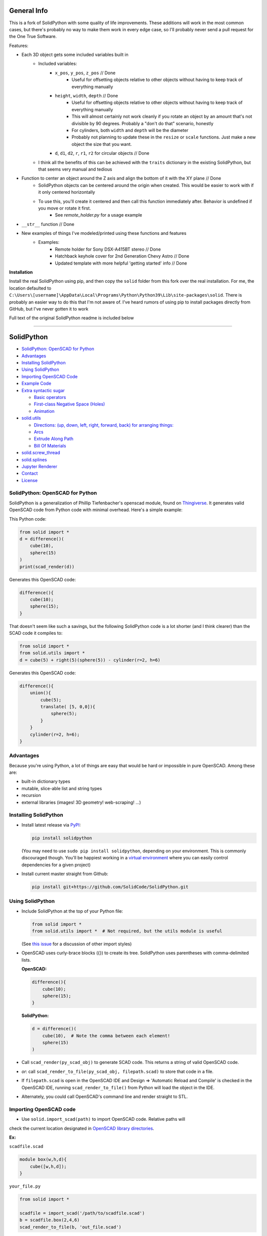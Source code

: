 
General Info
------------

This is a fork of SolidPython with some quality of life improvements.  These additions will work in the most common cases, but there's probably no way to make them work in every edge case, so I'll probably never send a pull request for the One True Software.

Features:

* Each 3D object gets some included variables built in
   * Included variables:
      * ``x_pos``, ``y_pos``, ``z_pos``  // Done
         * Useful for offsetting objects relative to other objects without having to keep track of everything manually
      * ``height``, ``width``, ``depth`` // Done
         * Useful for offsetting objects relative to other objects without having to keep track of everything manually
         * This will almost certainly not work cleanly if you rotate an object by an amount that's not divisible by 90 degrees.  Probably a "don't do that" scenario, honestly
         * For cylinders, both ``width`` and ``depth`` will be the diameter
         * Probably not planning to update these in the ``resize`` or ``scale`` functions.  Just make a new object the size that you want.
      *  ``d``, ``d1``, ``d2``, ``r``, ``r1``, ``r2`` for circular objects // Done
   * I think all the benefits of this can be achieved with the ``traits`` dictionary in the existing SolidPython, but that seems very manual and tedious
* Function to center an object around the Z axis and align the bottom of it with the XY plane // Done
   * SolidPython objects can be centered around the origin when created.  This would be easier to work with if it only centered horizontally
   * To use this, you'll create it centered and then call this function immediately after.  Behavior is undefined if you move or rotate it first.
      * See `remote_holder.py` for a usage example
* ``__str__`` function // Done
* New examples of things I've modeled/printed using these functions and features
   * Examples:
      * Remote holder for Sony DSX-A415BT stereo // Done
      * Hatchback keyhole cover for 2nd Generation Chevy Astro  // Done
      * Updated template with more helpful 'getting started' info // Done


**Installation**

Install the real SolidPython using pip, and then copy the ``solid`` folder from this fork over the real installation.  For me, the location defaulted to ``C:\Users\[username]\AppData\Local\Programs\Python\Python39\Lib\site-packages\solid``.  There is probably an easier way to do this that I'm not aware of.  I've heard rumors of using pip to install packages directly from GitHub, but I've never gotten it to work

Full text of the original SolidPython readme is included below

----



SolidPython
-----------

.. image:: https://circleci.com/gh/SolidCode/SolidPython.svg?style=shield
    :target: https://circleci.com/gh/SolidCode/SolidPython
.. image:: https://readthedocs.org/projects/solidpython/badge/?version=latest
    :target: http://solidpython.readthedocs.io/en/latest/?badge=latest
    :alt: Documentation Status

-  `SolidPython: OpenSCAD for
   Python <#solidpython--openscad-for-python>`__
-  `Advantages <#advantages>`__
-  `Installing SolidPython <#installing-solidpython>`__
-  `Using SolidPython <#using-solidpython>`__
-  `Importing OpenSCAD Code <#importing-openscad-code>`__
-  `Example Code <#example-code>`__
-  `Extra syntactic sugar <#extra-syntactic-sugar>`__

   -  `Basic operators <#basic-operators>`__
   -  `First-class Negative Space
      (Holes) <#first-class-negative-space-holes>`__
   -  `Animation <#animation>`__

-  `solid.utils <#solidutils>`__

   -  `Directions: (up, down, left, right, forward, back) for arranging
      things: <#directions-up-down-left-right-forward-back-for-arranging-things>`__
   -  `Arcs <#arcs>`__
   -  `Extrude Along Path <#extrude_along_path>`__
   -  `Bill Of Materials <#bill-of-materials>`__

-  `solid.screw\_thread <#solidscrew_thread>`__
-  `solid.splines <#solidsplines>`__
-  `Jupyter Renderer <#jupyter-renderer>`__
-  `Contact <#contact>`__
-  `License <#license>`__

SolidPython: OpenSCAD for Python
================================

SolidPython is a generalization of Phillip Tiefenbacher's openscad
module, found on
`Thingiverse <http://www.thingiverse.com/thing:1481>`__. It generates
valid OpenSCAD code from Python code with minimal overhead. Here's a
simple example:

This Python code:

.. code:: python

    from solid import *
    d = difference()(
        cube(10),
        sphere(15)
    )
    print(scad_render(d))

Generates this OpenSCAD code:

.. code:: python

    difference(){
        cube(10);
        sphere(15);
    }

That doesn't seem like such a savings, but the following SolidPython
code is a lot shorter (and I think clearer) than the SCAD code it compiles to:

.. code:: python

    from solid import *
    from solid.utils import *
    d = cube(5) + right(5)(sphere(5)) - cylinder(r=2, h=6)

Generates this OpenSCAD code:

.. code::

    difference(){
        union(){
            cube(5);
            translate( [5, 0,0]){
                sphere(5);
            }
        }
        cylinder(r=2, h=6);
    }

Advantages
==========

Because you're using Python, a lot of things are easy that would be hard
or impossible in pure OpenSCAD. Among these are:

-  built-in dictionary types
-  mutable, slice-able list and string types
-  recursion
-  external libraries (images! 3D geometry! web-scraping! ...)

Installing SolidPython
======================

-  Install latest release via
   `PyPI <https://pypi.python.org/pypi/solidpython>`__:

   .. code:: bash

       pip install solidpython

   (You may need to use ``sudo pip install solidpython``, depending on
   your environment. This is commonly discouraged though. You'll be happiest 
   working in a `virtual environment <https://docs.python.org/3/tutorial/venv.html>`__ 
   where you can easily control dependencies for a given project)

- Install current master straight from Github:

  .. code:: bash

      pip install git+https://github.com/SolidCode/SolidPython.git

Using SolidPython
=================

-  Include SolidPython at the top of your Python file:

   .. code:: python

       from solid import *
       from solid.utils import *  # Not required, but the utils module is useful

   (See `this issue <https://github.com/SolidCode/SolidPython/issues/114>`__ for 
   a discussion of other import styles)

-  OpenSCAD uses curly-brace blocks ({}) to create its tree. SolidPython
   uses parentheses with comma-delimited lists. 
   
   **OpenSCAD:**

   .. code::

       difference(){
           cube(10);
           sphere(15);
       }

   **SolidPython:**

   .. code::

       d = difference()(
           cube(10),  # Note the comma between each element!
           sphere(15)
       )

-  Call ``scad_render(py_scad_obj)`` to generate SCAD code. This returns
   a string of valid OpenSCAD code.
-  *or*: call ``scad_render_to_file(py_scad_obj, filepath.scad)`` to store
   that code in a file.
-  If ``filepath.scad`` is open in the OpenSCAD IDE and Design => 'Automatic
   Reload and Compile' is checked in the OpenSCAD IDE, running
   ``scad_render_to_file()`` from Python will load the object in the
   IDE.
-  Alternately, you could call OpenSCAD's command line and render
   straight to STL.

Importing OpenSCAD code
=======================

- Use ``solid.import_scad(path)`` to import OpenSCAD code. Relative paths will 
check the current location designated in `OpenSCAD library directories <https://en.wikibooks.org/wiki/OpenSCAD_User_Manual/Libraries>`__.

**Ex:** 

``scadfile.scad``

.. code::

    module box(w,h,d){
        cube([w,h,d]);
    }

``your_file.py``

.. code:: python

    from solid import *

    scadfile = import_scad('/path/to/scadfile.scad') 
    b = scadfile.box(2,4,6)
    scad_render_to_file(b, 'out_file.scad')

- Recursively import OpenSCAD code by calling ``import_scad()`` with a directory argument.

.. code:: python

    from solid import *

    # MCAD is OpenSCAD's most common utility library: https://github.com/openscad/MCAD
    # If it's installed for OpenSCAD (on MacOS, at: ``$HOME/Documents/OpenSCAD/libraries``)
    mcad = import_scad('MCAD')

    # MCAD contains about 15 separate packages, each included as its own namespace
    print(dir(mcad)) # => ['bearing', 'bitmap', 'boxes', etc...]
    mount = mcad.motors.stepper_motor_mount(nema_standard=17)
    scad_render_to_file(mount, 'motor_mount_file.scad')

- OpenSCAD has the ``use()`` and ``include()`` statements for importing SCAD code, and SolidPython has them, too. They pollute the global namespace, though, and you may have better luck with ``import_scad()``,

**Ex:**

``scadfile.scad``

.. code::

    module box(w,h,d){
        cube([w,h,d]);
    }

``your_file.py``

.. code:: python

    from solid import *

    # use() puts the module `box()` into the global namespace
    use('/path/to/scadfile.scad') 
    b = box(2,4,6)
    scad_render_to_file(b, 'out_file.scad')


Example Code
============

The best way to learn how SolidPython works is to look at the included
example code. If you've installed SolidPython, the following line of
Python will print(the location of ) the examples directory:

.. code:: python

    import os, solid; print(os.path.dirname(solid.__file__) + '/examples')
        

Or browse the example code on Github
`here <https://github.com/SolidCode/SolidPython/tree/master/solid/examples>`__

Adding your own code to the example file
`solid/examples/solidpython_template.py <https://github.com/SolidCode/SolidPython/blob/master/solid/examples/solidpython_template.py>`__
will make some of the setup easier.

Extra syntactic sugar
=====================

Basic operators
---------------

Following Elmo Mäntynen's suggestion, SCAD objects override the basic
operators + (union), - (difference), and \* (intersection). So

.. code:: python

    c = cylinder(r=10, h=5) + cylinder(r=2, h=30)

is the same as:

.. code:: python

    c = union()(
        cylinder(r=10, h=5),
        cylinder(r=2, h=30)
    )

Likewise:

.. code:: python

    c = cylinder(r=10, h=5)
    c -= cylinder(r=2, h=30)

is the same as:

.. code:: python

    c = difference()(
        cylinder(r=10, h=5),
        cylinder(r=2, h=30)
    )

First-class Negative Space (Holes)
----------------------------------

OpenSCAD requires you to be very careful with the order in which you add
or subtract objects. SolidPython's ``hole()`` function makes this
process easier.

Consider making a joint where two pipes come together. In OpenSCAD you
need to make two cylinders, union them, then make two smaller cylinders,
union them, then subtract the smaller from the larger.

Using hole(), you can make a pipe, specify that its center should remain
open, and then add two pipes together knowing that the central void area
will stay empty no matter what other objects are added to that
structure.

Example:

.. code:: python

    outer = cylinder(r=pipe_od, h=seg_length)
    inner = cylinder(r=pipe_id, h=seg_length)
    pipe_a = outer - hole()(inner)

Once you've made something a hole, eventually you'll want to put
something, like a bolt, into it. To do this, we need to specify that
there's a given 'part' with a hole and that other parts may occupy the
space in that hole. This is done with the ``part()`` function.

See
`solid/examples/hole_example.py <https://github.com/SolidCode/SolidPython/blob/master/solid/examples/hole_example.py>`__
for the complete picture.

Animation
---------

OpenSCAD has a special variable, ``$t``, that can be used to animate
motion. SolidPython can do this, too, using the special function
``scad_render_animated_file()``.

See
`solid/examples/animation_example.py <https://github.com/SolidCode/SolidPython/blob/master/solid/examples/animation_example.py>`__
for more details.

solid.utils
===========

SolidPython includes a number of useful functions in
`solid/utils.py <https://github.com/SolidCode/SolidPython/blob/master/solid/utils.py>`__.
Currently these include:

Directions: (up, down, left, right, forward, back) for arranging things:
------------------------------------------------------------------------

.. code:: python

    up(10)(
        cylinder()
    )

seems a lot clearer to me than:

.. code:: python

    translate( [0,0,10])(
        cylinder()
    )

| I took this from someone's SCAD work and have lost track of the
  original author.
| My apologies.

Arcs
----

I've found this useful for fillets and rounds.

.. code:: python

    arc(rad=10, start_degrees=90, end_degrees=210)

draws an arc of radius 10 counterclockwise from 90 to 210 degrees.

.. code:: python

    arc_inverted(rad=10, start_degrees=0, end_degrees=90) 

draws the portion of a 10x10 square NOT in a 90 degree circle of radius
10. This is the shape you need to add to make fillets or remove to make
rounds.

Extrude Along Path
------------------

``solid.utils.extrude_along_path()`` is quite powerful. It can do everything that
OpenSCAD's ``linear_extrude() `` and ``rotate_extrude()`` can do, and lots, lots more. 
Scale to custom values throughout the extrusion. Rotate smoothly through the entire 
extrusion or specify particular rotations for each step. Apply arbitrary transform
functions to every point in the extrusion. 

See
`solid/examples/path_extrude_example.py <https://github.com/SolidCode/SolidPython/blob/master/solid/examples/path_extrude_example.py>`__
for use.

Bill Of Materials
-----------------

Put ``@bom_part()`` before any method that defines a part, then call
``bill_of_materials()`` after the program is run, and all parts will be
counted, priced and reported.

The example file
`solid/examples/bom_scad.py <https://github.com/SolidCode/SolidPython/blob/master/solid/examples/bom_scad.py>`__
illustrates this. Check it out.

solid.screw\_thread
-------------------

solid.screw\_thread includes a method, thread() that makes internal and
external screw threads.

See
`solid/examples/screw_thread_example.py <https://github.com/SolidCode/SolidPython/blob/master/solid/examples/screw_thread_example.py>`__
for more details.

solid.splines
-------------

`solid.splines` contains functions to generate smooth Catmull-Rom curves through
control points. 

::

    from solid import translate
    from solid.splines import catmull_rom_polygon, bezier_polygon
    from euclid3 import Point2

    points = [ Point2(0,0), Point2(1,1), Point2(2,1), Point2(2,-1) ]  
    shape = catmull_rom_polygon(points, show_controls=True)

    bezier_shape = translate([3,0,0])(bezier_polygon(points, subdivisions=20))
    
See 
`solid/examples/splines_example.py <https://github.com/SolidCode/SolidPython/blob/master/solid/examples/splines_example.py>`__ 
for more details and options.

Jupyter Renderer
----------------

Render SolidPython or OpenSCAD code in Jupyter notebooks using `ViewSCAD <https://github.com/nickc92/ViewSCAD>`__, or install directly via:

.. code:: bash

    pip install viewscad

(Take a look at the `repo page <https://github.com/nickc92/ViewSCAD>`__, though, since there's a tiny bit more installation required)

Contact
=======

Enjoy, and please send any questions or bug reports to me at
``evan_t_jones@mac.com``.

Cheers!

Evan

License
=======

This library is free software; you can redistribute it and/or modify it
under the terms of the GNU Lesser General Public License as published by
the Free Software Foundation; either version 2.1 of the License, or (at
your option) any later version.

This library is distributed in the hope that it will be useful, but
WITHOUT ANY WARRANTY; without even the implied warranty of
MERCHANTABILITY or FITNESS FOR A PARTICULAR PURPOSE. See the GNU Lesser
General Public License for more details.

`Full text of the
license <http://www.gnu.org/licenses/old-licenses/lgpl-2.1.txt>`__.

Some class docstrings are derived from the `OpenSCAD User Manual
<https://en.wikibooks.org/wiki/OpenSCAD_User_Manual>`__, so 
are available under the `Creative Commons Attribution-ShareAlike License
<https://creativecommons.org/licenses/by-sa/3.0/>`__. 
